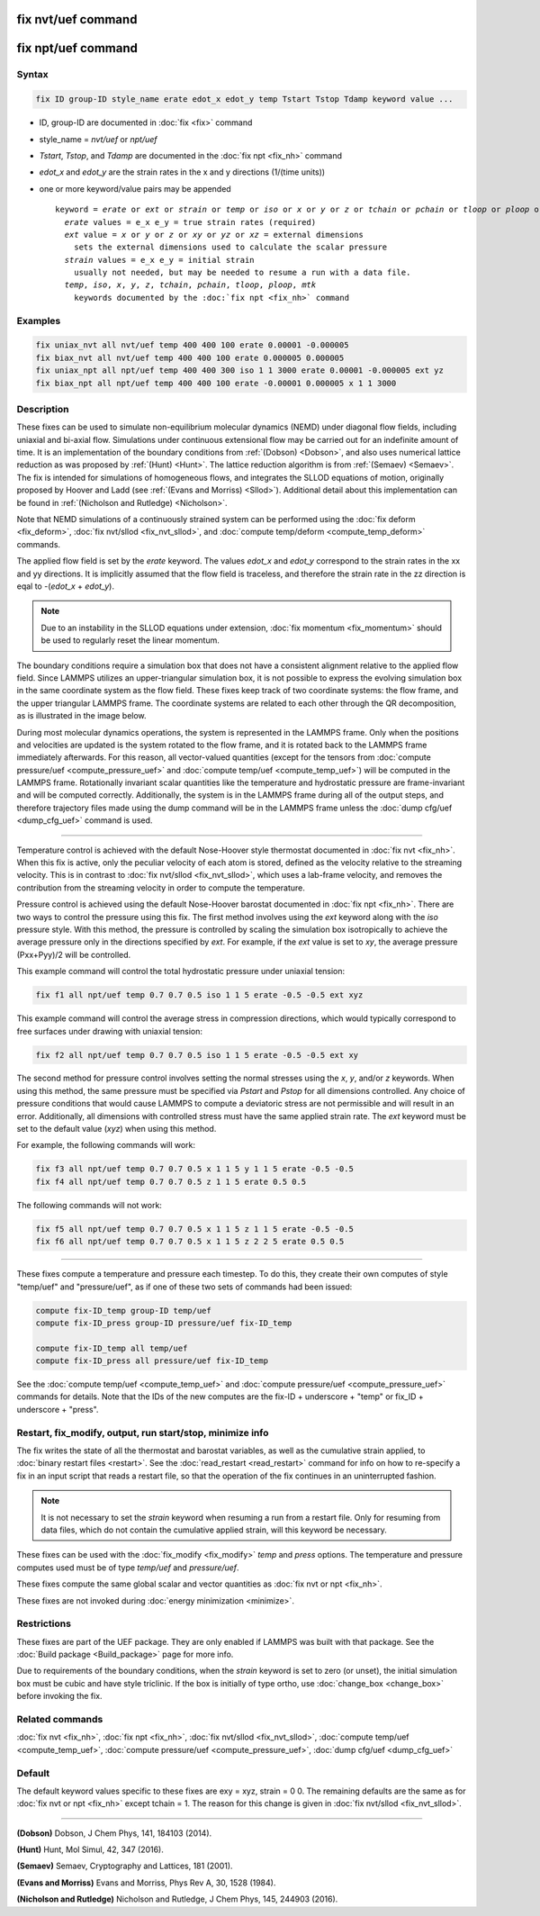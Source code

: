 .. index:: fix nvt/uef
.. index:: fix npt/uef

fix nvt/uef command
===================

fix npt/uef command
===================

Syntax
""""""

.. code-block:: LAMMPS

   fix ID group-ID style_name erate edot_x edot_y temp Tstart Tstop Tdamp keyword value ...

* ID, group-ID are documented in :doc:`fix <fix>` command
* style_name = *nvt/uef* or *npt/uef*
* *Tstart*, *Tstop*, and *Tdamp* are documented in the :doc:`fix npt <fix_nh>` command
* *edot_x* and *edot_y* are the strain rates in the x and y directions (1/(time units))
* one or more keyword/value pairs may be appended

  .. parsed-literal::

     keyword = *erate* or *ext* or *strain* or *temp* or *iso* or *x* or *y* or *z* or *tchain* or *pchain* or *tloop* or *ploop* or *mtk*
       *erate* values = e_x e_y = true strain rates (required)
       *ext* value = *x* or *y* or *z* or *xy* or *yz* or *xz* = external dimensions
         sets the external dimensions used to calculate the scalar pressure
       *strain* values = e_x e_y = initial strain
         usually not needed, but may be needed to resume a run with a data file.
       *temp*, *iso*, *x*, *y*, *z*, *tchain*, *pchain*, *tloop*, *ploop*, *mtk*
         keywords documented by the :doc:`fix npt <fix_nh>` command

Examples
""""""""

.. code-block:: LAMMPS

   fix uniax_nvt all nvt/uef temp 400 400 100 erate 0.00001 -0.000005
   fix biax_nvt all nvt/uef temp 400 400 100 erate 0.000005 0.000005
   fix uniax_npt all npt/uef temp 400 400 300 iso 1 1 3000 erate 0.00001 -0.000005 ext yz
   fix biax_npt all npt/uef temp 400 400 100 erate -0.00001 0.000005 x 1 1 3000

Description
"""""""""""

These fixes can be used to simulate non-equilibrium molecular dynamics
(NEMD) under diagonal flow fields, including uniaxial and bi-axial flow.
Simulations under continuous extensional flow may be carried out for an
indefinite amount of time.  It is an implementation of the boundary
conditions from :ref:`(Dobson) <Dobson>`, and also uses numerical
lattice reduction as was proposed by :ref:`(Hunt) <Hunt>`. The lattice
reduction algorithm is from :ref:`(Semaev) <Semaev>`. The fix is
intended for simulations of homogeneous flows, and integrates the SLLOD
equations of motion, originally proposed by Hoover and Ladd (see
:ref:`(Evans and Morriss) <Sllod>`).  Additional detail about this
implementation can be found in :ref:`(Nicholson and Rutledge)
<Nicholson>`.

Note that NEMD simulations of a continuously strained system can be
performed using the :doc:`fix deform <fix_deform>`, :doc:`fix nvt/sllod
<fix_nvt_sllod>`, and :doc:`compute temp/deform <compute_temp_deform>`
commands.

The applied flow field is set by the *erate* keyword. The values
*edot_x* and *edot_y* correspond to the strain rates in the xx and yy
directions.  It is implicitly assumed that the flow field is
traceless, and therefore the strain rate in the zz direction is eqal
to -(*edot_x* + *edot_y*).

.. note::

   Due to an instability in the SLLOD equations under extension,
   :doc:`fix momentum <fix_momentum>` should be used to regularly reset the
   linear momentum.

The boundary conditions require a simulation box that does not have a
consistent alignment relative to the applied flow field. Since LAMMPS
utilizes an upper-triangular simulation box, it is not possible to
express the evolving simulation box in the same coordinate system as the
flow field.  These fixes keep track of two coordinate systems: the flow
frame, and the upper triangular LAMMPS frame. The coordinate systems are
related to each other through the QR decomposition, as is illustrated in
the image below.

.. image:: JPG/uef_frames.jpg
   :align: center

During most molecular dynamics operations, the system is represented
in the LAMMPS frame. Only when the positions and velocities are
updated is the system rotated to the flow frame, and it is rotated
back to the LAMMPS frame immediately afterwards. For this reason, all
vector-valued quantities (except for the tensors from
:doc:`compute pressure/uef <compute_pressure_uef>` and
:doc:`compute temp/uef <compute_temp_uef>`) will be computed in the
LAMMPS frame. Rotationally invariant scalar quantities like the
temperature and hydrostatic pressure are frame-invariant and will be
computed correctly. Additionally, the system is in the LAMMPS frame
during all of the output steps, and therefore trajectory files made
using the dump command will be in the LAMMPS frame unless the
:doc:`dump cfg/uef <dump_cfg_uef>` command is used.

----------

Temperature control is achieved with the default Nose-Hoover style
thermostat documented in :doc:`fix nvt <fix_nh>`.  When this fix is
active, only the peculiar velocity of each atom is stored, defined as
the velocity relative to the streaming velocity. This is in contrast to
:doc:`fix nvt/sllod <fix_nvt_sllod>`, which uses a lab-frame velocity,
and removes the contribution from the streaming velocity in order to
compute the temperature.

Pressure control is achieved using the default Nose-Hoover barostat
documented in :doc:`fix npt <fix_nh>`. There are two ways to control the
pressure using this fix. The first method involves using the *ext*
keyword along with the *iso* pressure style. With this method, the
pressure is controlled by scaling the simulation box isotropically to
achieve the average pressure only in the directions specified by
*ext*\ .  For example, if the *ext* value is set to *xy*, the average
pressure (Pxx+Pyy)/2 will be controlled.

This example command will control the total hydrostatic pressure under
uniaxial tension:

.. code-block:: LAMMPS

   fix f1 all npt/uef temp 0.7 0.7 0.5 iso 1 1 5 erate -0.5 -0.5 ext xyz

This example command will control the average stress in compression
directions, which would typically correspond to free surfaces under
drawing with uniaxial tension:

.. code-block:: LAMMPS

   fix f2 all npt/uef temp 0.7 0.7 0.5 iso 1 1 5 erate -0.5 -0.5 ext xy

The second method for pressure control involves setting the normal
stresses using the *x*, *y*, and/or *z* keywords. When using this
method, the same pressure must be specified via *Pstart* and *Pstop*
for all dimensions controlled. Any choice of pressure conditions that
would cause LAMMPS to compute a deviatoric stress are not permissible
and will result in an error. Additionally, all dimensions with
controlled stress must have the same applied strain rate. The *ext*
keyword must be set to the default value (\ *xyz*\ ) when using this
method.

For example, the following commands will work:

.. code-block:: LAMMPS

   fix f3 all npt/uef temp 0.7 0.7 0.5 x 1 1 5 y 1 1 5 erate -0.5 -0.5
   fix f4 all npt/uef temp 0.7 0.7 0.5 z 1 1 5 erate 0.5 0.5

The following commands will not work:

.. code-block:: LAMMPS

   fix f5 all npt/uef temp 0.7 0.7 0.5 x 1 1 5 z 1 1 5 erate -0.5 -0.5
   fix f6 all npt/uef temp 0.7 0.7 0.5 x 1 1 5 z 2 2 5 erate 0.5 0.5

----------

These fixes compute a temperature and pressure each timestep.  To do
this, they create their own computes of style "temp/uef" and
"pressure/uef", as if one of these two sets of commands had been
issued:

.. code-block:: LAMMPS

   compute fix-ID_temp group-ID temp/uef
   compute fix-ID_press group-ID pressure/uef fix-ID_temp

   compute fix-ID_temp all temp/uef
   compute fix-ID_press all pressure/uef fix-ID_temp

See the :doc:`compute temp/uef <compute_temp_uef>` and :doc:`compute
pressure/uef <compute_pressure_uef>` commands for details.  Note that
the IDs of the new computes are the fix-ID + underscore + "temp" or
fix_ID + underscore + "press".

Restart, fix_modify, output, run start/stop, minimize info
"""""""""""""""""""""""""""""""""""""""""""""""""""""""""""

The fix writes the state of all the thermostat and barostat variables,
as well as the cumulative strain applied, to :doc:`binary restart files
<restart>`.  See the :doc:`read_restart <read_restart>` command for info
on how to re-specify a fix in an input script that reads a restart file,
so that the operation of the fix continues in an uninterrupted fashion.

.. note::

   It is not necessary to set the *strain* keyword when resuming a
   run from a restart file. Only for resuming from data files, which do
   not contain the cumulative applied strain, will this keyword be
   necessary.

These fixes can be used with the :doc:`fix_modify <fix_modify>` *temp*
and *press* options. The temperature and pressure computes used must be
of type *temp/uef* and *pressure/uef*\ .

These fixes compute the same global scalar and vector quantities as
:doc:`fix nvt or npt <fix_nh>`.

These fixes are not invoked during :doc:`energy minimization <minimize>`.

Restrictions
""""""""""""

These fixes are part of the UEF package. They are only enabled if LAMMPS
was built with that package. See the :doc:`Build package
<Build_package>` page for more info.

Due to requirements of the boundary conditions, when the *strain*
keyword is set to zero (or unset), the initial simulation box must be
cubic and have style triclinic. If the box is initially of type ortho,
use :doc:`change_box <change_box>` before invoking the fix.

Related commands
""""""""""""""""

:doc:`fix nvt <fix_nh>`, :doc:`fix npt <fix_nh>`,
:doc:`fix nvt/sllod <fix_nvt_sllod>`,
:doc:`compute temp/uef <compute_temp_uef>`,
:doc:`compute pressure/uef <compute_pressure_uef>`,
:doc:`dump cfg/uef <dump_cfg_uef>`

Default
"""""""

The default keyword values specific to these fixes are exy = xyz, strain
= 0 0.  The remaining defaults are the same as for :doc:`fix nvt or npt
<fix_nh>` except tchain = 1.  The reason for this change is given in
:doc:`fix nvt/sllod <fix_nvt_sllod>`.

----------

.. _Dobson:

**(Dobson)** Dobson, J Chem Phys, 141, 184103 (2014).

.. _Hunt:

**(Hunt)** Hunt, Mol Simul, 42, 347 (2016).

.. _Semaev:

**(Semaev)** Semaev, Cryptography and Lattices, 181 (2001).

.. _Sllod:

**(Evans and Morriss)** Evans and Morriss, Phys Rev A, 30, 1528 (1984).

.. _Nicholson:

**(Nicholson and Rutledge)** Nicholson and Rutledge, J Chem Phys, 145,
244903 (2016).
